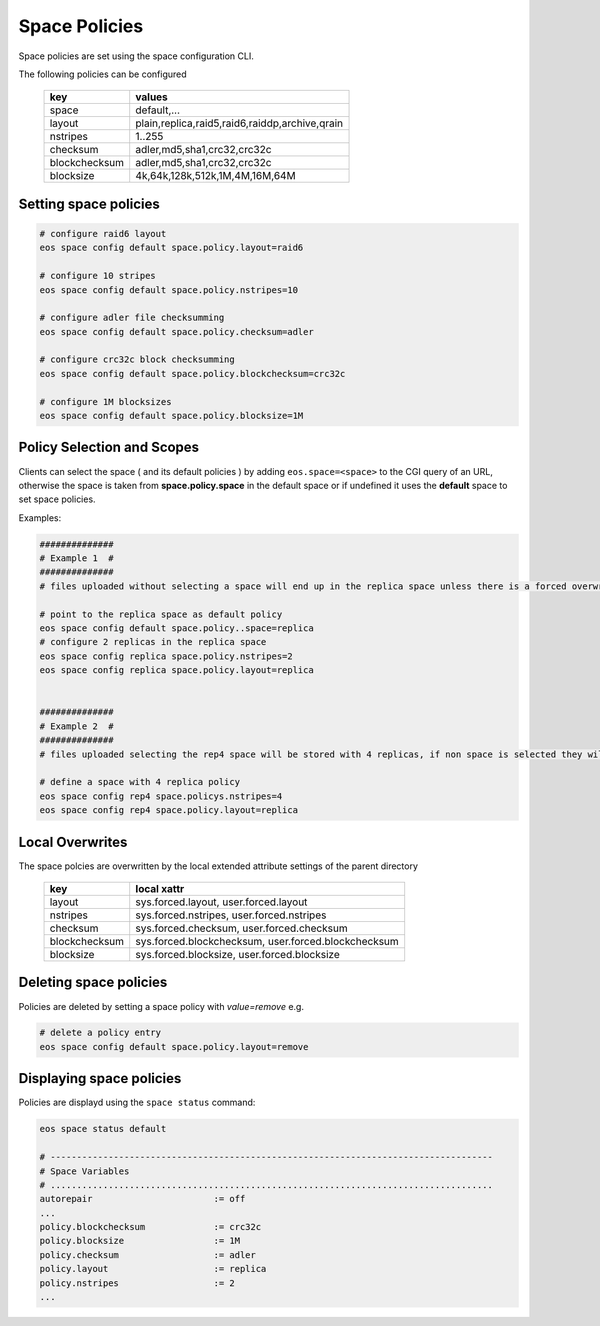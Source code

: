 .. highlight:: rst

.. _space-policies:

Space Policies
==============

Space policies are set using the space configuration CLI.

The following policies can be configured

.. epigraph::

   ============= ==============================================
   key           values
   ============= ==============================================
   space         default,...
   layout        plain,replica,raid5,raid6,raiddp,archive,qrain           
   nstripes      1..255           
   checksum      adler,md5,sha1,crc32,crc32c        
   blockchecksum adler,md5,sha1,crc32,crc32c           
   blocksize     4k,64k,128k,512k,1M,4M,16M,64M           
   ============= ==============================================


Setting space policies
----------------------


.. code-block:: bash

   # configure raid6 layout   
   eos space config default space.policy.layout=raid6

   # configure 10 stripes
   eos space config default space.policy.nstripes=10

   # configure adler file checksumming
   eos space config default space.policy.checksum=adler

   # configure crc32c block checksumming
   eos space config default space.policy.blockchecksum=crc32c

   # configure 1M blocksizes
   eos space config default space.policy.blocksize=1M


Policy Selection and Scopes
----------------------------

Clients can select the space ( and its default policies ) by adding ``eos.space=<space>`` to the CGI query of an URL, otherwise the space is taken from **space.policy.space** in the default space or if undefined it uses the **default** space to set space policies.

Examples:

.. code-block:: bash

   ##############
   # Example 1  #
   ##############
   # files uploaded without selecting a space will end up in the replica space unless there is a forced overwrite in the target directory

   # point to the replica space as default policy
   eos space config default space.policy..space=replica
   # configure 2 replicas in the replica space
   eos space config replica space.policy.nstripes=2
   eos space config replica space.policy.layout=replica


   ##############
   # Example 2  #
   ##############
   # files uploaded selecting the rep4 space will be stored with 4 replicas, if non space is selected they will get the default for the target directory or the default space

   # define a space with 4 replica policy
   eos space config rep4 space.policys.nstripes=4
   eos space config rep4 space.policy.layout=replica


Local Overwrites
----------------

The space polcies are overwritten by the local extended attribute settings of the parent directory

.. epigraph::

   ============= ===================================================
   key           local xattr
   ============= ===================================================
   layout        sys.forced.layout, user.forced.layout
   nstripes      sys.forced.nstripes, user.forced.nstripes
   checksum      sys.forced.checksum, user.forced.checksum
   blockchecksum sys.forced.blockchecksum, user.forced.blockchecksum   
   blocksize     sys.forced.blocksize, user.forced.blocksize
   ============= ===================================================


Deleting space policies
-----------------------

Policies are deleted by setting a space policy with `value=remove` e.g.

.. code-block:: bash

   # delete a policy entry
   eos space config default space.policy.layout=remove


Displaying space policies
-------------------------

Policies are displayd using the ``space status`` command:

.. code-block:: bash

   eos space status default

   # ------------------------------------------------------------------------------------
   # Space Variables
   # ....................................................................................
   autorepair                       := off
   ...
   policy.blockchecksum             := crc32c
   policy.blocksize                 := 1M
   policy.checksum                  := adler
   policy.layout                    := replica
   policy.nstripes                  := 2
   ...


 
 

